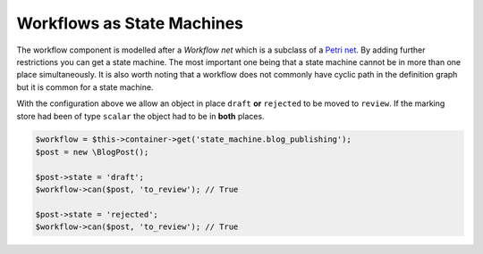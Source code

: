 .. index::
    single: Workflow; Workflows as State Machines

Workflows as State Machines
===========================

The workflow component is modelled after a *Workflow net* which is a subclass
of a `Petri net`_. By adding further restrictions you can get a state machine.
The most important one being that a state machine cannot be in more than
one place simultaneously. It is also worth noting that a workflow does not
commonly have cyclic path in the definition graph but it is common for a state
machine.

.. configuration-block::

    .. code-block:: yaml

        framework:
            workflows:
                blog_publishing:
                    type:
                        type: 'state_machine'
                    supports:
                        - AppBundle\Entity\BlogPost
                    places:
                        - draft
                        - review
                        - rejected
                        - published
                    transitions:
                        to_review:
                            from: [draft, rejected]
                            to:   review
                        publish:
                            from: review
                            to:   published
                        reject:
                            from: review
                            to:   rejected


With the configuration above we allow an object in place ``draft`` **or**
``rejected`` to be moved to ``review``. If the marking store had been of
type ``scalar`` the object had to be in **both** places.

.. code-block:: php

    $workflow = $this->container->get('state_machine.blog_publishing');
    $post = new \BlogPost();

    $post->state = 'draft';
    $workflow->can($post, 'to_review'); // True

    $post->state = 'rejected';
    $workflow->can($post, 'to_review'); // True





.. _Petri net: https://en.wikipedia.org/wiki/Petri_net
